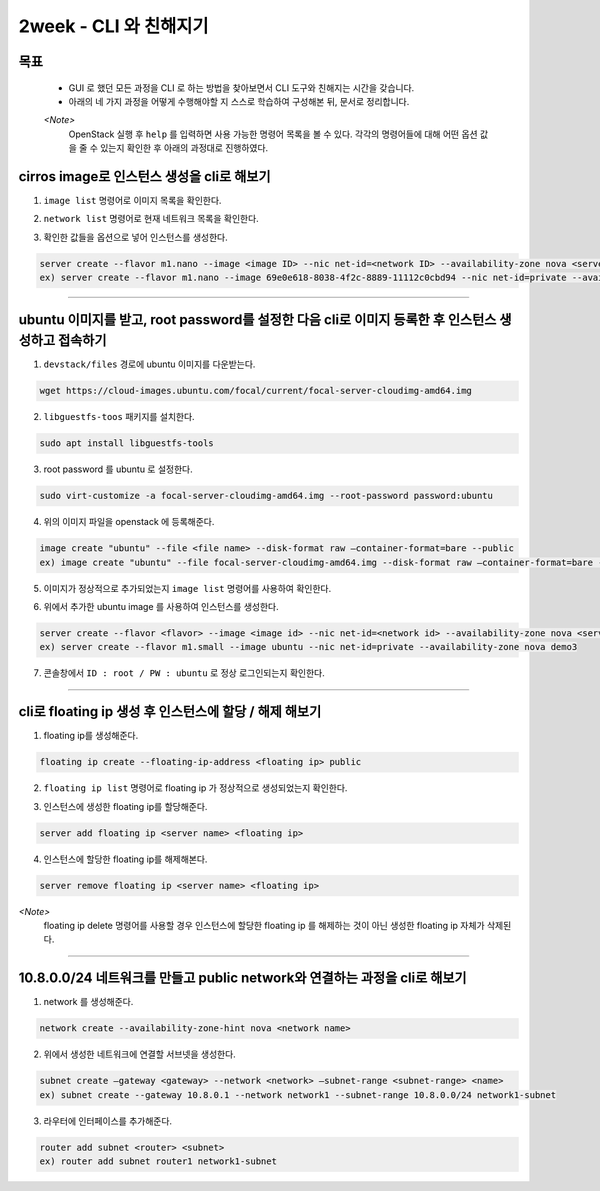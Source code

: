 =========================
2week - CLI 와 친해지기
=========================
-----
목표
-----
  - GUI 로 했던 모든 과정을 CLI 로 하는 방법을 찾아보면서 CLI 도구와 친해지는 시간을 갖습니다.
  - 아래의 네 가지 과정을 어떻게 수행해야할 지 스스로 학습하여 구성해본 뒤, 문서로 정리합니다.

  `<Note>`
    OpenStack 실행 후 ``help`` 를 입력하면 사용 가능한 명령어 목록을 볼 수 있다.
    각각의 명령어들에 대해 어떤 옵션 값을 줄 수 있는지 확인한 후 아래의 과정대로 진행하였다.

-----------------------------------------------------------------
cirros image로 인스턴스 생성을 cli로 해보기
-----------------------------------------------------------------

(1) ``image list`` 명령어로 이미지 목록을 확인한다.

.. image:: ../images/week2/image_1.png

(2) ``network list`` 명령어로 현재 네트워크 목록을 확인한다.

.. image:: ../images/week2/image_2.png

(3) 확인한 값들을 옵션으로 넣어 인스턴스를 생성한다.

.. code::

    server create --flavor m1.nano --image <image ID> --nic net-id=<network ID> --availability-zone nova <server name>
    ex) server create --flavor m1.nano --image 69e0e618-8038-4f2c-8889-11112c0cbd94 --nic net-id=private --availability-zone nova demo2

.. image:: ../images/week2/image_3.png

-----

----------------------------------------------------------------------------------------------------
ubuntu 이미지를 받고, root password를 설정한 다음 cli로 이미지 등록한 후 인스턴스 생성하고 접속하기
----------------------------------------------------------------------------------------------------
(1) ``devstack/files`` 경로에 ubuntu 이미지를 다운받는다.

.. code::

    wget https://cloud-images.ubuntu.com/focal/current/focal-server-cloudimg-amd64.img

(2) ``libguestfs-toos`` 패키지를 설치한다.

.. code::

    sudo apt install libguestfs-tools

(3) root password 를 ubuntu 로 설정한다.

.. code::

    sudo virt-customize -a focal-server-cloudimg-amd64.img --root-password password:ubuntu

(4) 위의 이미지 파일을 openstack 에 등록해준다.

.. code::

    image create "ubuntu" --file <file name> --disk-format raw —container-format=bare --public
    ex) image create "ubuntu" --file focal-server-cloudimg-amd64.img --disk-format raw —container-format=bare --public

(5) 이미지가 정상적으로 추가되었는지 ``image list`` 명령어를 사용하여 확인한다.

.. image:: ../images/week2/image_4.png

(6) 위에서 추가한 ubuntu image 를 사용하여 인스턴스를 생성한다.

.. code::

    server create --flavor <flavor> --image <image id> --nic net-id=<network id> --availability-zone nova <server name>
    ex) server create --flavor m1.small --image ubuntu --nic net-id=private --availability-zone nova demo3

.. image:: ../images/week2/image_5.png

(7) 콘솔창에서 ``ID : root / PW : ubuntu`` 로 정상 로그인되는지 확인한다.

-----

------------------------------------------------------------
cli로 floating ip 생성 후 인스턴스에 할당 / 해제 해보기
------------------------------------------------------------
(1) floating ip를 생성해준다.

.. code::

    floating ip create --floating-ip-address <floating ip> public

.. image:: ../images/week2/image_6.png

(2) ``floating ip list`` 명령어로 floating ip 가 정상적으로 생성되었는지 확인한다.

.. image:: ../images/week2/image_7.png

(3) 인스턴스에 생성한 floating ip를 할당해준다.

.. code::

    server add floating ip <server name> <floating ip>

.. image:: ../images/week2/image_8.png

(4) 인스턴스에 할당한 floating ip를 해제해본다.

.. code::

    server remove floating ip <server name> <floating ip>


`<Note>`
  floating ip delete 명령어를 사용할 경우 인스턴스에 할당한 floating ip 를 해제하는 것이 아닌 생성한 floating ip 자체가 삭제된다.

-----

---------------------------------------------------------------------------
10.8.0.0/24 네트워크를 만들고 public network와 연결하는 과정을 cli로 해보기
---------------------------------------------------------------------------
(1) network 를 생성해준다.

.. code::

    network create --availability-zone-hint nova <network name>

.. image:: ../images/week2/image_10.png

(2) 위에서 생성한 네트워크에 연결할 서브넷을 생성한다.

.. code::

    subnet create —gateway <gateway> --network <network> —subnet-range <subnet-range> <name>
    ex) subnet create --gateway 10.8.0.1 --network network1 --subnet-range 10.8.0.0/24 network1-subnet

.. image:: ../images/week2/image_11.png

(3) 라우터에 인터페이스를 추가해준다.

.. code::

    router add subnet <router> <subnet>
    ex) router add subnet router1 network1-subnet

.. image:: ../images/week2/image_12.png